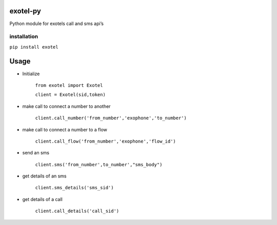 exotel-py
---------

Python module for exotels call and sms api’s

installation
~~~~~~~~~~~~

``pip install exotel``

Usage
-----

-  Initialize

    ``from exotel import Exotel``

    ``client = Exotel(sid,token)``

- make call to connect a number to another

    ``client.call_number('from_number','exophone','to_number')``

-  make call to connect a number to a flow

    ``client.call_flow('from_number','exophone','flow_id')``

-  send an sms

    ``client.sms('from_number',to_number',"sms_body")``

- get details of an sms

    ``client.sms_details('sms_sid')``

- get details of a call

    ``client.call_details('call_sid')``
